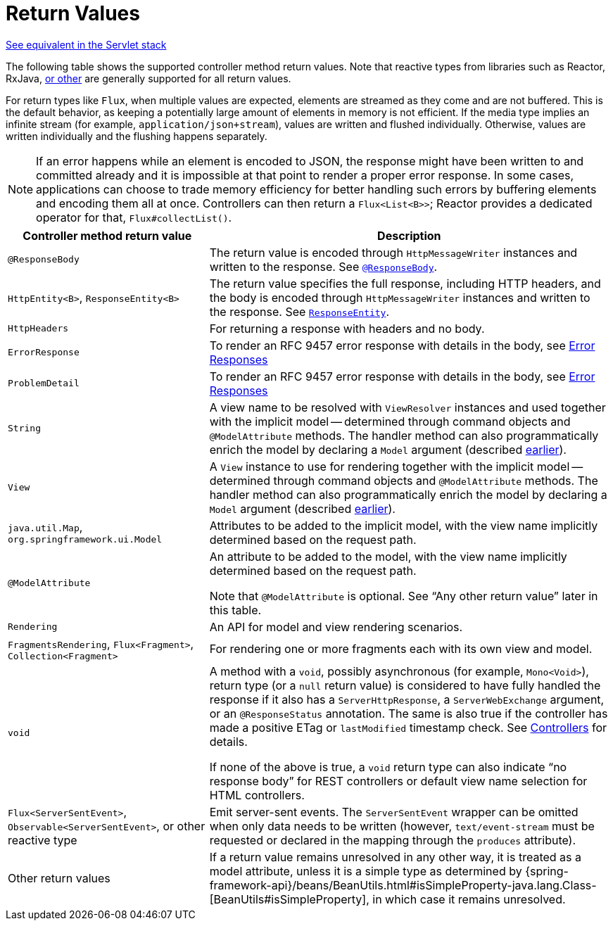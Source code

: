 [[webflux-ann-return-types]]
= Return Values

[.small]#xref:web/webmvc/mvc-controller/ann-methods/return-types.adoc[See equivalent in the Servlet stack]#

The following table shows the supported controller method return values. Note that reactive
types from libraries such as Reactor, RxJava, xref:web/webflux-reactive-libraries.adoc[or other] are
generally supported for all return values.

For return types like `Flux`, when multiple values are expected, elements are streamed as they come
and are not buffered. This is the default behavior, as keeping a potentially large amount of elements in memory
is not efficient. If the media type implies an infinite stream (for example,
`application/json+stream`), values are written and flushed individually. Otherwise,
values are written individually and the flushing happens separately.

NOTE: If an error happens while an element is encoded to JSON, the response might have been written to and committed already
and it is impossible at that point to render a proper error response.
In some cases, applications can choose to trade memory efficiency for better handling such errors by buffering elements and encoding them all at once.
Controllers can then return a `Flux<List<B>>`; Reactor provides a dedicated operator for that, `Flux#collectList()`.

[cols="1,2", options="header"]
|===
| Controller method return value | Description

| `@ResponseBody`
| The return value is encoded through `HttpMessageWriter` instances and written to the response.
  See xref:web/webflux/controller/ann-methods/responsebody.adoc[`@ResponseBody`].

| `HttpEntity<B>`, `ResponseEntity<B>`
| The return value specifies the full response, including HTTP headers, and the body is encoded
  through `HttpMessageWriter` instances and written to the response.
  See xref:web/webflux/controller/ann-methods/responseentity.adoc[`ResponseEntity`].

| `HttpHeaders`
| For returning a response with headers and no body.

| `ErrorResponse`
| To render an RFC 9457 error response with details in the body,
  see xref:web/webflux/ann-rest-exceptions.adoc[Error Responses]

| `ProblemDetail`
| To render an RFC 9457 error response with details in the body,
  see xref:web/webflux/ann-rest-exceptions.adoc[Error Responses]

| `String`
| A view name to be resolved with `ViewResolver` instances and used together with the implicit
  model -- determined through command objects and `@ModelAttribute` methods. The handler
  method can also programmatically enrich the model by declaring a `Model` argument
  (described xref:web/webflux/dispatcher-handler.adoc#webflux-viewresolution-handling[earlier]).

| `View`
| A `View` instance to use for rendering together with the implicit model -- determined
  through command objects and `@ModelAttribute` methods. The handler method can also
  programmatically enrich the model by declaring a `Model` argument
  (described xref:web/webflux/dispatcher-handler.adoc#webflux-viewresolution-handling[earlier]).

| `java.util.Map`, `org.springframework.ui.Model`
| Attributes to be added to the implicit model, with the view name implicitly determined
  based on the request path.

| `@ModelAttribute`
| An attribute to be added to the model, with the view name implicitly determined based
  on the request path.

  Note that `@ModelAttribute` is optional. See "`Any other return value`" later in
  this table.

| `Rendering`
| An API for model and view rendering scenarios.

| `FragmentsRendering`, `Flux<Fragment>`, `Collection<Fragment>`
| For rendering one or more fragments each with its own view and model.

| `void`
| A method with a `void`, possibly asynchronous (for example, `Mono<Void>`), return type (or a `null` return
  value) is considered to have fully handled the response if it also has a `ServerHttpResponse`,
  a `ServerWebExchange` argument, or an `@ResponseStatus` annotation. The same is also true
  if the controller has made a positive ETag or `lastModified` timestamp check.
  See xref:web/webflux/caching.adoc#webflux-caching-etag-lastmodified[Controllers] for details.

  If none of the above is true, a `void` return type can also indicate "`no response body`" for
  REST controllers or default view name selection for HTML controllers.

| `Flux<ServerSentEvent>`, `Observable<ServerSentEvent>`, or other reactive type
| Emit server-sent events. The `ServerSentEvent` wrapper can be omitted when only data needs
  to be written (however, `text/event-stream` must be requested or declared in the mapping
  through the `produces` attribute).

| Other return values
| If a return value remains unresolved in any other way, it is treated as a model
  attribute, unless it is a simple type as determined by
  {spring-framework-api}/beans/BeanUtils.html#isSimpleProperty-java.lang.Class-[BeanUtils#isSimpleProperty],
  in which case it remains unresolved.
|===


